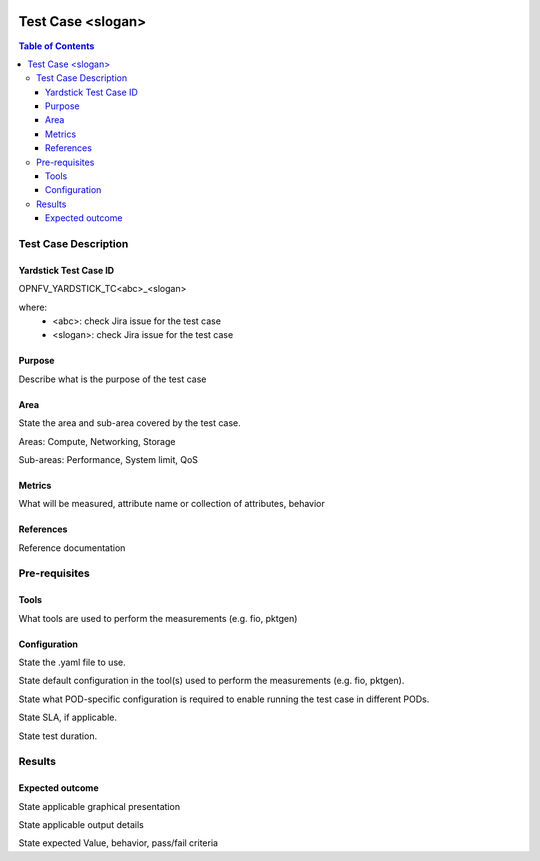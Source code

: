 .. Template to be used for test case descriptions in Yardstick Project.
   Write one .rst per test case.
   Upload the .rst for the test case in /docs/source/yardstick directory.
   Review in Gerrit.

.. image:: ../etc/opnfv-logo.png
  :height: 40
  :width: 200
  :alt: OPNFV
  :align: left

******************
Test Case <slogan>
******************

.. contents:: Table of Contents
   :depth: 3

---------------------
Test Case Description
---------------------

Yardstick Test Case ID
----------------------

OPNFV_YARDSTICK_TC<abc>_<slogan>

where:
    - <abc>: check Jira issue for the test case
    - <slogan>: check Jira issue for the test case


Purpose
-------

Describe what is the purpose of the test case

Area
----

State the area and sub-area covered by the test case.

Areas: Compute, Networking, Storage

Sub-areas: Performance, System limit, QoS

Metrics
-------

What will be measured, attribute name or collection of attributes, behavior

References
----------

Reference documentation

--------------
Pre-requisites
--------------

Tools
-----

What tools are used to perform the measurements (e.g. fio, pktgen)


Configuration
-------------

State the .yaml file to use.

State default configuration in the tool(s) used to perform the measurements
(e.g. fio, pktgen).

State what POD-specific configuration is required to enable running the test
case in different PODs.


State SLA, if applicable.

State test duration.

-------
Results
-------

Expected outcome
----------------

State applicable graphical presentation

State applicable output details

State expected Value, behavior, pass/fail criteria
